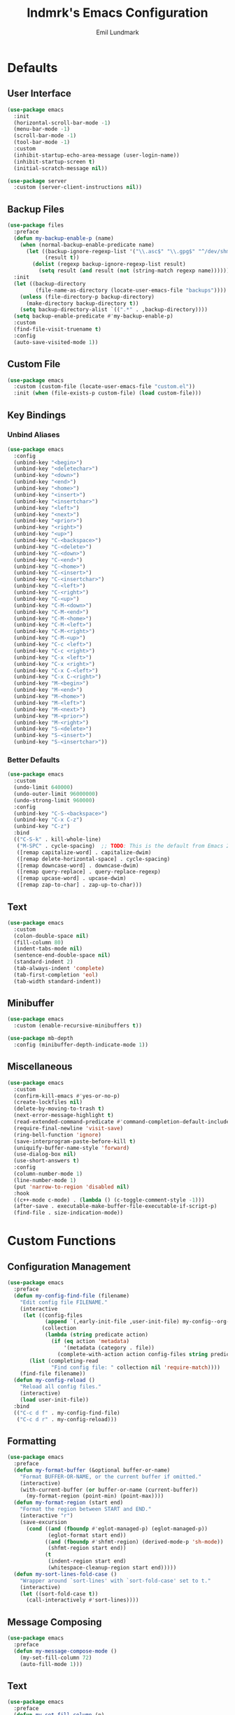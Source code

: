 # SPDX-FileCopyrightText: 2019 Emil Lundmark <emil@lndmrk.se>
# SPDX-License-Identifier: GPL-3.0-or-later
#+TITLE: lndmrk's Emacs Configuration
#+AUTHOR: Emil Lundmark

* Defaults

** User Interface

#+begin_src emacs-lisp
(use-package emacs
  :init
  (horizontal-scroll-bar-mode -1)
  (menu-bar-mode -1)
  (scroll-bar-mode -1)
  (tool-bar-mode -1)
  :custom
  (inhibit-startup-echo-area-message (user-login-name))
  (inhibit-startup-screen t)
  (initial-scratch-message nil))
#+end_src

#+begin_src emacs-lisp
(use-package server
  :custom (server-client-instructions nil))
#+end_src

** Backup Files

#+begin_src emacs-lisp
(use-package files
  :preface
  (defun my-backup-enable-p (name)
    (when (normal-backup-enable-predicate name)
      (let ((backup-ignore-regexp-list '("\\.asc$" "\\.gpg$" "^/dev/shm"))
            (result t))
        (dolist (regexp backup-ignore-regexp-list result)
          (setq result (and result (not (string-match regexp name))))))))
  :init
  (let ((backup-directory
         (file-name-as-directory (locate-user-emacs-file "backups"))))
    (unless (file-directory-p backup-directory)
      (make-directory backup-directory t))
    (setq backup-directory-alist `((".*" . ,backup-directory))))
  (setq backup-enable-predicate #'my-backup-enable-p)
  :custom
  (find-file-visit-truename t)
  :config
  (auto-save-visited-mode 1))
#+end_src

** Custom File

#+begin_src emacs-lisp
(use-package emacs
  :custom (custom-file (locate-user-emacs-file "custom.el"))
  :init (when (file-exists-p custom-file) (load custom-file)))
#+end_src

** Key Bindings

*** Unbind Aliases

#+begin_src emacs-lisp
(use-package emacs
  :config
  (unbind-key "<begin>")
  (unbind-key "<deletechar>")
  (unbind-key "<down>")
  (unbind-key "<end>")
  (unbind-key "<home>")
  (unbind-key "<insert>")
  (unbind-key "<insertchar>")
  (unbind-key "<left>")
  (unbind-key "<next>")
  (unbind-key "<prior>")
  (unbind-key "<right>")
  (unbind-key "<up>")
  (unbind-key "C-<backspace>")
  (unbind-key "C-<delete>")
  (unbind-key "C-<down>")
  (unbind-key "C-<end>")
  (unbind-key "C-<home>")
  (unbind-key "C-<insert>")
  (unbind-key "C-<insertchar>")
  (unbind-key "C-<left>")
  (unbind-key "C-<right>")
  (unbind-key "C-<up>")
  (unbind-key "C-M-<down>")
  (unbind-key "C-M-<end>")
  (unbind-key "C-M-<home>")
  (unbind-key "C-M-<left>")
  (unbind-key "C-M-<right>")
  (unbind-key "C-M-<up>")
  (unbind-key "C-c <left>")
  (unbind-key "C-c <right>")
  (unbind-key "C-x <left>")
  (unbind-key "C-x <right>")
  (unbind-key "C-x C-<left>")
  (unbind-key "C-x C-<right>")
  (unbind-key "M-<begin>")
  (unbind-key "M-<end>")
  (unbind-key "M-<home>")
  (unbind-key "M-<left>")
  (unbind-key "M-<next>")
  (unbind-key "M-<prior>")
  (unbind-key "M-<right>")
  (unbind-key "S-<delete>")
  (unbind-key "S-<insert>")
  (unbind-key "S-<insertchar>"))
#+end_src

*** Better Defaults

#+begin_src emacs-lisp
(use-package emacs
  :custom
  (undo-limit 640000)
  (undo-outer-limit 96000000)
  (undo-strong-limit 960000)
  :config
  (unbind-key "C-S-<backspace>")
  (unbind-key "C-x C-z")
  (unbind-key "C-z")
  :bind
  (("C-S-k" . kill-whole-line)
   ("M-SPC" . cycle-spacing)  ;; TODO: This is the default from Emacs 29.1.
   ([remap capitalize-word] . capitalize-dwim)
   ([remap delete-horizontal-space] . cycle-spacing)
   ([remap downcase-word] . downcase-dwim)
   ([remap query-replace] . query-replace-regexp)
   ([remap upcase-word] . upcase-dwim)
   ([remap zap-to-char] . zap-up-to-char)))
#+end_src

** Text

#+begin_src emacs-lisp
(use-package emacs
  :custom
  (colon-double-space nil)
  (fill-column 80)
  (indent-tabs-mode nil)
  (sentence-end-double-space nil)
  (standard-indent 2)
  (tab-always-indent 'complete)
  (tab-first-completion 'eol)
  (tab-width standard-indent))
#+end_src

** Minibuffer

#+begin_src emacs-lisp
(use-package emacs
  :custom (enable-recursive-minibuffers t))
#+end_src

#+begin_src emacs-lisp
(use-package mb-depth
  :config (minibuffer-depth-indicate-mode 1))
#+end_src

** Miscellaneous

#+begin_src emacs-lisp
(use-package emacs
  :custom
  (confirm-kill-emacs #'yes-or-no-p)
  (create-lockfiles nil)
  (delete-by-moving-to-trash t)
  (next-error-message-highlight t)
  (read-extended-command-predicate #'command-completion-default-include-p)
  (require-final-newline 'visit-save)
  (ring-bell-function 'ignore)
  (save-interprogram-paste-before-kill t)
  (uniquify-buffer-name-style 'forward)
  (use-dialog-box nil)
  (use-short-answers t)
  :config
  (column-number-mode 1)
  (line-number-mode 1)
  (put 'narrow-to-region 'disabled nil)
  :hook
  ((c++-mode c-mode) . (lambda () (c-toggle-comment-style -1)))
  (after-save . executable-make-buffer-file-executable-if-script-p)
  (find-file . size-indication-mode))
#+end_src

* Custom Functions

** Configuration Management

#+begin_src emacs-lisp
(use-package emacs
  :preface
  (defun my-config-find-file (filename)
    "Edit config file FILENAME."
    (interactive
     (let ((config-files
            (append `(,early-init-file ,user-init-file) my-config--org-files))
           (collection
            (lambda (string predicate action)
              (if (eq action 'metadata)
                  '(metadata (category . file))
                (complete-with-action action config-files string predicate)))))
       (list (completing-read
              "Find config file: " collection nil 'require-match))))
    (find-file filename))
  (defun my-config-reload ()
    "Reload all config files."
    (interactive)
    (load user-init-file))
  :bind
  (("C-c d f" . my-config-find-file)
   ("C-c d r" . my-config-reload)))
#+end_src

** Formatting

#+begin_src emacs-lisp
(use-package emacs
  :preface
  (defun my-format-buffer (&optional buffer-or-name)
    "Format BUFFER-OR-NAME, or the current buffer if omitted."
    (interactive)
    (with-current-buffer (or buffer-or-name (current-buffer))
      (my-format-region (point-min) (point-max))))
  (defun my-format-region (start end)
    "Format the region between START and END."
    (interactive "r")
    (save-excursion
      (cond ((and (fboundp #'eglot-managed-p) (eglot-managed-p))
             (eglot-format start end))
            ((and (fboundp #'shfmt-region) (derived-mode-p 'sh-mode))
             (shfmt-region start end))
            (t
             (indent-region start end)
             (whitespace-cleanup-region start end)))))
  (defun my-sort-lines-fold-case ()
    "Wrapper around `sort-lines' with `sort-fold-case' set to t."
    (interactive)
    (let ((sort-fold-case t))
      (call-interactively #'sort-lines))))
#+end_src

** Message Composing

#+begin_src emacs-lisp
(use-package emacs
  :preface
  (defun my-message-compose-mode ()
    (my-set-fill-column 72)
    (auto-fill-mode 1)))
#+end_src

** Text

#+begin_src emacs-lisp
(use-package emacs
  :preface
  (defun my-set-fill-column (n)
    (setq-local fill-column n)
    (setq-local whitespace-line-column nil)
    (when (bound-and-true-p whitespace-mode)
      (whitespace-mode 0)
      (whitespace-mode 1))))
#+end_src

* Packages

** Built-in

*** autorevert

#+begin_src emacs-lisp
(use-package autorevert
  :custom
  (global-auto-revert-non-file-buffers t)
  :config
  (add-to-list 'global-auto-revert-ignore-modes 'Buffer-menu-mode)
  (global-auto-revert-mode 1))
#+end_src

*** bookmark

#+begin_src emacs-lisp
(use-package bookmark
  :custom (bookmark-save-flag 1))
#+end_src

*** cc-mode

#+begin_src emacs-lisp
(use-package cc-mode
  :custom
  (c-basic-offset standard-indent)
  :config
  (define-advice c-indent-line-or-region (:around (f &rest args) complete)
    (let ((saved-point (point)))
      (apply f args)
      (when (= saved-point (point))
        (completion-at-point)))))
#+end_src

*** comp

#+begin_src emacs-lisp
(use-package comp
  :custom (native-comp-async-report-warnings-errors 'silent))
#+end_src

*** compile

#+begin_src emacs-lisp
(use-package compile
  :custom
  (compilation-ask-about-save nil)
  (compilation-scroll-output 'first-error)
  (compile-command nil)
  :config
  (add-hook 'compilation-filter-hook #'ansi-color-compilation-filter)
  :bind
  ("C-c c c" . recompile))
#+end_src

*** dabbrev

#+begin_src emacs-lisp
(use-package dabbrev
  :bind*
  ("C-M-i" . dabbrev-completion))
#+end_src

*** dired

#+begin_src emacs-lisp
(use-package dired
  :preface
  (defun my-dired-xdg-open-file ()
    "Open file with preferred application using xdg-open."
    (interactive)
    (let ((file (dired-get-filename nil t)))
      (call-process "xdg-open" nil 0 nil file)))
  :custom
  (dired-do-revert-buffer t)
  (dired-dwim-target t)
  (dired-kill-when-opening-new-dired-buffer t)
  (dired-recursive-copies 'always)
  (dired-recursive-deletes 'always)
  (dired-vc-rename-file t)
  :bind
  (:map dired-mode-map
   ("C-<return>" . my-dired-xdg-open-file)))
#+end_src

*** display-fill-column-indicator

#+begin_src emacs-lisp
(use-package display-fill-column-indicator
  :hook ((find-file prog-mode text-mode) . display-fill-column-indicator-mode))
#+end_src

*** display-line-numbers

#+begin_src emacs-lisp
(use-package display-line-numbers
  :custom (display-line-numbers-widen t)
  :hook (find-file . display-line-numbers-mode))
#+end_src

*** ediff

#+begin_src emacs-lisp
(use-package ediff
  :custom
  (ediff-keep-variants nil)
  (ediff-split-window-function #'split-window-horizontally)
  (ediff-window-setup-function #'ediff-setup-windows-plain))
#+end_src

*** eldoc

#+begin_src emacs-lisp
(use-package eldoc
  :custom (eldoc-echo-area-use-multiline-p nil))
#+end_src

*** elisp-mode

#+begin_src emacs-lisp
(use-package elisp-mode
  :hook
  (emacs-lisp-mode . (lambda () (setq-local sentence-end-double-space t))))
#+end_src

*** flyspell

#+begin_src emacs-lisp
(use-package flyspell
  :hook
  (prog-mode . flyspell-prog-mode)
  (text-mode . flyspell-mode))
#+end_src

*** help-at-point

#+begin_src emacs-lisp
(use-package help-at-point
  :bind ("C-c h" . display-local-help))
#+end_src

*** hideshow

#+begin_src emacs-lisp
(use-package hideshow
  :hook (prog-mode . hs-minor-mode))
#+end_src

*** hl-line

#+begin_src emacs-lisp
(use-package hl-line
  :preface
  (defun my-inhibit-global-hl-line-mode ()
    (setq-local global-hl-line-mode nil))
  :config
  (global-hl-line-mode 1))
#+end_src

*** js

#+begin_src emacs-lisp
(use-package js
  :custom (js-indent-level standard-indent))
#+end_src

*** org

#+begin_src emacs-lisp
(use-package org
  :custom
  (org-adapt-indentation nil)
  (org-catch-invisible-edits 'error)
  (org-edit-src-content-indentation 0)
  (org-src-preserve-indentation t)
  :config
  (unbind-key "C-c '" 'org-src-mode-map)
  :bind
  (:map org-src-mode-map
   ("C-c C-c" . org-edit-src-exit)))
#+end_src

*** paren

#+begin_src emacs-lisp
(use-package paren
  :custom (show-paren-delay 0))
#+end_src

*** project

#+begin_src emacs-lisp
(use-package project
  :preface
  (cl-defgeneric my-project-compile-dir (project)
    (defvar my-project-compile-dir nil)
    (cond
     (my-project-compile-dir)
     ((when-let ((dir (getenv "BUILD_DIR")))
        (expand-file-name dir (project-root project))))
     ((my-project-workspace-dir project))))
  (defun my-project-compile-advice (fn &rest args)
    (let* ((project (project-current t))
           (name (project-name project))
           (compile (my-project-compile-dir project))
           (root (project-root project)))
      (cl-letf (((symbol-function 'project-remember-project) #'ignore)
                ((symbol-function 'project-current)
                 (lambda (&rest _) project))
                ((symbol-function 'project-root)
                 (lambda (&rest _) (or compile root))))
        (apply fn args))))
  (cl-defgeneric my-project-workspace-dir (project)
    (defvar my-project-workspace-dir nil)
    (or my-project-workspace-dir (project-root project)))
  (defun my-project-file-name ()
    (when-let ((name (buffer-file-name))
               (project (project-current)))
      (file-relative-name name (my-project-workspace-dir project))))
  (defun my-project-mode-line ()
    (defvar my-project-mode-line--value nil)
    (unless my-project-mode-line--value
      (when-let ((project (project-current)))
        (setq-local
         my-project-mode-line--value
         (concat " P:" (project-name project)))))
    my-project-mode-line--value)
  (defun my-project-prefixed-buffer-name (mode)
    (concat "*"
            (or name (project-name (project-current)))
            "-"
            (downcase mode)
            "*"))
  (cl-defmethod project-root ((project (head manual)))
    (cdr project))
  (defun my-project-try-manual (dir)
    (when-let ((root (locate-dominating-file dir ".project")))
      (cons 'manual root)))
  :custom
  (project-compilation-buffer-name-function #'my-project-prefixed-buffer-name)
  (project-switch-commands
   '((project-dired "Dired")
     (project-shell "Shell")))
  :config
  (add-hook 'project-find-functions #'my-project-try-manual)
  (add-to-list 'mode-line-misc-info '(:eval (my-project-mode-line)))
  (advice-add 'project-compile :around #'my-project-compile-advice))
#+end_src

*** python

#+begin_src emacs-lisp
(use-package python
  :preface
  (defun my-python-mode ()
    (my-set-fill-column 88)
    (setq-local tab-width python-indent-offset))
  :custom
  (python-indent-guess-indent-offset nil)
  :hook
  (python-mode . my-python-mode))
#+end_src

*** recentf

#+begin_src emacs-lisp
(use-package recentf
  :custom (recentf-max-saved-items 50)
  :config (recentf-mode 1))
#+end_src

*** repeat

#+begin_src emacs-lisp
(use-package repeat
  :config (repeat-mode 1))
#+end_src

*** savehist

#+begin_src emacs-lisp
(use-package savehist
  :config (savehist-mode 1))
#+end_src

*** saveplace

#+begin_src emacs-lisp
(use-package saveplace
  :config (save-place-mode 1))
#+end_src

*** sh-script

#+begin_src emacs-lisp
(use-package sh-script
  :custom (sh-basic-offset standard-indent))
#+end_src

*** smerge-mode

#+begin_src emacs-lisp
(use-package smerge-mode
  :custom
  (smerge-command-prefix (kbd "C-c v"))
  :bind
  (:repeat-map my-smerge-repeat-map
   ("a" . smerge-keep-all)
   ("b" . smerge-keep-base)
   ("l" . smerge-keep-lower)
   ("n" . smerge-next)
   ("p" . smerge-prev)
   ("u" . smerge-keep-upper)))
#+end_src

*** so-long

#+begin_src emacs-lisp
(use-package so-long
  :config (global-so-long-mode 1))
#+end_src

*** subword

#+begin_src emacs-lisp
(use-package subword
  :hook (prog-mode . subword-mode))
#+end_src

*** whitespace

#+begin_src emacs-lisp
(use-package whitespace
  :preface
  (defun my-whitespace-reload ()
    (whitespace-turn-off)
    (whitespace-turn-on-if-enabled))
  :custom
  (whitespace-line-column nil)
  (whitespace-style '(face
                      trailing
                      lines-tail
                      missing-newline-at-eof
                      empty
                      indentation::space
                      space-after-tab
                      space-before-tab
                      tab-mark))
  :hook
  ((find-file prog-mode text-mode) . whitespace-mode)
  (after-save . my-whitespace-reload))
#+end_src

*** windmove

#+begin_src emacs-lisp
(use-package windmove
  :custom
  (windmove-wrap-around t)
  :bind
  (("M-s-H" . windmove-swap-states-left)
   ("M-s-J" . windmove-swap-states-down)
   ("M-s-K" . windmove-swap-states-up)
   ("M-s-L" . windmove-swap-states-right)
   ("M-s-h" . windmove-left)
   ("M-s-j" . windmove-down)
   ("M-s-k" . windmove-up)
   ("M-s-l" . windmove-right)))
#+end_src

*** window

#+begin_src emacs-lisp
(use-package window
  :preface
  (defun my-fit-window-to-fill-column ()
    "Fit the currently selected window with respect to `fill-column'."
    (interactive)
    (let ((fit-window-to-buffer-horizontally 'only)
          (width (1+ fill-column)))
      (when (bound-and-true-p display-line-numbers-mode)
        (setq width (+ width (truncate (line-number-display-width 'columns)))))
      (unless (display-graphic-p)
        (setq width (+1 width)))
      (fit-window-to-buffer nil nil nil width width)))
  (defun my-split-window-sensibly (&optional window)
    (let* ((root (window-main-window))
           (root-width (window-total-width root))
           (num-h (1+ (window-combinations root :horizontal)))
           (min-width (/ split-width-threshold 2))
           (root-height (window-total-height root))
           (num-v (1+ (window-combinations root)))
           (min-height (/ split-height-threshold 2)))
      (cond
       ((< (* num-h min-width) root-width)
        (message "right")
        (split-window-right nil window))
       ((< (* num-v min-height) root-height)
        (message "below")
        (split-window-below nil window))
       (t
        (message "default")
        (split-window-sensibly window)))))
  (defun my-window-dedicated-mode-line ()
    (when (window-dedicated-p)
      " D"))
  (defun my-window-toggle-dedicated ()
    "Toggle if currently selected window is dedicated to its buffer."
    (interactive)
    (when-let ((window (get-buffer-window)))
      (set-window-dedicated-p window (not (window-dedicated-p)))))
  :custom
  (fit-window-to-buffer-horizontally t)
  (hscroll-margin 1)
  (split-height-threshold (* 2 24))
  (split-width-threshold (* 2 80))
  (split-window-preferred-function #'my-split-window-sensibly)
  (window-combination-resize t)
  :config
  (setq my-side-window-action-alist
        '((window-width . fit-window-to-buffer)
          (window-parameters . ((no-delete-other-windows . t)))))
  (add-to-list 'display-buffer-alist
               `(,(rx "*" (* nonl)
                      (| "Help"
                         "Man"
                         "Metahelp"
                         "eldoc"
                         "info")
                      (* nonl) "*")
                 (display-buffer-reuse-window display-buffer-in-side-window)
                 (side . right)
                 (slot . 0)
                 ,@my-side-window-action-alist))
  (add-to-list 'display-buffer-alist
               `(,(rx "*" (* nonl)
                      (| "Embark"
                         "Occur"
                         "compilation"
                         "envrc")
                      (* nonl) "*")
                 (display-buffer-reuse-window display-buffer-in-side-window)
                 (side . right)
                 (slot . 1)
                 ,@my-side-window-action-alist))
  (add-to-list 'display-buffer-alist
               `(,(rx "*" (* nonl)
                      (| "Python"
                         "eshell"
                         "shell"
                         "vterm")
                      (* nonl) "*")
                 (display-buffer-reuse-window display-buffer-in-direction)
                 (direction . bottom)
                 (window-height . 0.25)))
  (add-to-list 'mode-line-misc-info '(:eval (my-window-dedicated-mode-line)))
  :bind
  (("C-c q" . window-toggle-side-windows)
   ("C-c w d" . my-window-toggle-dedicated)
   ("C-c w f" . my-fit-window-to-fill-column)))
#+end_src

*** winner

#+begin_src emacs-lisp
(use-package winner
  :config
  (unbind-key "C-c <left>")
  (unbind-key "C-c <right>")
  (winner-mode 1)
  :bind
  (("C-c w n" . winner-redo)
   ("C-c w p" . winner-undo)
   (:repeat-map winner-repeat-map
    ("n" . winner-redo)
    ("p" . winner-undo))))
#+end_src

** External

*** cape

#+begin_src emacs-lisp
(use-package cape
  :ensure t
  :demand t
  :config
  (add-to-list 'completion-at-point-functions #'cape-dabbrev)
  (add-to-list 'completion-at-point-functions #'cape-file)
  :bind
  ("C-c TAB" . cape-prefix-map))
#+end_src

*** consult

#+begin_src emacs-lisp
(use-package consult
  :ensure t
  :custom
  (consult-narrow-key "<")
  (register-preview-delay 0)
  (register-preview-function #'consult-register-format)
  (xref-show-definitions-function #'consult-xref)
  (xref-show-xrefs-function #'consult-xref)
  :config
  (add-to-list 'consult-preview-excluded-files (rx any "." (| "asc" "gpg") eol))
  (advice-add #'register-preview :override #'consult-register-window)
  :bind
  (("C-c b I" . consult-imenu-multi)
   ("C-c b M" . consult-man)
   ("C-c b SPC" . consult-global-mark)
   ("C-c b e" . consult-compile-error)
   ("C-c b f" . consult-flymake)
   ("C-c b i" . consult-imenu)
   ("C-c b m" . consult-mark)
   ("C-c b o" . consult-outline)
   ("C-c s F" . consult-find)
   ("C-c s G" . consult-grep)
   ("C-c s L" . consult-line-multi)
   ("C-c s f" . consult-fd)
   ("C-c s g" . consult-ripgrep)
   ("C-c s k" . consult-keep-lines)
   ("C-c s l" . consult-line)
   ("C-c s u" . consult-focus-lines)
   ("C-c s v" . consult-git-grep)
   ("C-c x m" . consult-kmacro)
   ("C-c x r" . consult-register-store)
   ([remap bookmark-jump] . consult-bookmark)
   ([remap goto-line] . consult-goto-line)
   ([remap isearch-backward] . consult-line)
   ([remap isearch-forward] . consult-line)
   ([remap jump-to-register] . consult-register)
   ([remap project-switch-to-buffer] . consult-project-buffer)
   ([remap repeat-complex-command] . consult-complex-command)
   ([remap switch-to-buffer-other-frame] . consult-buffer-other-frame)
   ([remap switch-to-buffer-other-window] . consult-buffer-other-window)
   ([remap switch-to-buffer] . consult-buffer)
   ([remap yank-pop] . consult-yank-pop)
   :map minibuffer-local-map
   ("M-s" . consult-history)
   ("M-r" . consult-history)))
#+end_src

*** corfu

#+begin_src emacs-lisp
(use-package corfu
  :ensure t
  :demand t
  :custom
  (corfu-cycle t)
  (corfu-echo-documentation t)
  :config
  (add-to-list 'savehist-additional-variables 'corfu-history)
  (corfu-history-mode 1)
  (corfu-popupinfo-mode 1)
  (global-corfu-mode 1)
  :bind
  (:map corfu-map
   ("SPC" . corfu-insert-separator)))
#+end_src

*** corfu-terminal

#+begin_src emacs-lisp
(use-package corfu-terminal
  :ensure t
  :preface
  (defun my-corfu-terminal-mode (&optional frame)
    (unless (display-graphic-p frame)
      (corfu-terminal-mode 1)))
  :init
  (add-hook 'after-init-hook #'my-corfu-terminal-mode)
  (add-hook 'after-make-frame-functions #'my-corfu-terminal-mode))
#+end_src

*** edit-indirect

#+begin_src emacs-lisp
(use-package edit-indirect
  :ensure t)
#+end_src

*** eglot

#+begin_src emacs-lisp
(use-package eglot
  :ensure t
  :preface
  (defun my-eglot-managed-mode ()
    (setq-local
     completion-at-point-functions
     (cons (cape-capf-super #'tempel-complete #'eglot-completion-at-point)
           completion-at-point-functions))
    (flycheck-mode -1))
  :custom
  (eglot-events-buffer-size 0)
  (eglot-ignored-server-capabilities '(:inlayHintProvider))
  :hook
  ((c++-mode c-mode python-mode rust-mode) . eglot-ensure)
  (eglot-managed-mode . my-eglot-managed-mode)
  :bind
  (:map eglot-mode-map
   ("C-c l a" . eglot-code-actions)
   ("C-c l d" . eglot-find-declaration)
   ("C-c l f" . eglot-format-buffer)
   ("C-c l r" . eglot-rename)))
#+end_src

#+begin_src emacs-lisp
(use-package consult-eglot
  :ensure t
  :after consult
  :bind
  (:map eglot-mode-map
   ([remap xref-find-apropos] . consult-eglot-symbols)))
#+end_src

*** embark

#+begin_src emacs-lisp
(use-package embark
  :ensure t
  :preface
  (defun my-embark-target-current-buffer ()
    `(current-buffer ,(buffer-name)))
  (defun my-embark-target-ietf-doc ()
    (save-match-data
      (when (thing-at-point-looking-at
             (rx (| "RFC" "rfc") (opt space) (group (+ digit))))
        `(url
          ,(format "https://datatracker.ietf.org/doc/html/rfc%s"
                   (match-string 1))
          ,(match-beginning 0) . ,(match-end 0)))))
  :init
  (setq prefix-help-command #'embark-prefix-help-command)
  :custom
  (embark-indicators
   '(embark-minimal-indicator
     embark-highlight-indicator
     embark-isearch-highlight-indicator))
  :config
  (add-to-list 'embark-target-finders #'my-embark-target-current-buffer 'append)
  (add-to-list 'embark-target-finders #'my-embark-target-ietf-doc)
  (defvar-keymap my-embark-current-buffer-map
    :doc "Keymap for Embark actions on current buffer."
    :parent embark-general-map
    "c" #'clone-buffer
    "f" #'my-format-buffer
    "g" #'revert-buffer
    "r" #'embark-rename-buffer
    "|" #'embark-shell-command-on-buffer)
  (add-to-list 'embark-keymap-alist
               '(current-buffer . my-embark-current-buffer-map))
  (add-to-list 'embark-repeat-actions #'string-inflection-all-cycle)
  :bind
  (:map embark-expression-map
   ("f" . my-format-region)
   :map embark-identifier-map
   ("-" . string-inflection-all-cycle)
   :map embark-region-map
   ("F" . fill-region)
   ("f" . my-format-region)
   :map embark-sort-map
   ("L" . my-sort-lines-fold-case))
  :bind*
  (("C-M-/" . embark-dwim)
   ("M-/" . embark-act)))
#+end_src

#+begin_src emacs-lisp
(use-package embark-consult
  :ensure t)
#+end_src

*** envrc

#+begin_src emacs-lisp
(use-package envrc
  :ensure t
  :config (envrc-global-mode))
#+end_src

*** exec-path-from-shell

Use this as a workaround until I've sorted out if shell or systemd should be the
source of truth for environment variables.

#+begin_src emacs-lisp
(use-package exec-path-from-shell
  :ensure t
  :config
  (when (daemonp)
    (exec-path-from-shell-initialize)))
#+end_src

*** flycheck

#+begin_src emacs-lisp
(use-package flycheck
  :ensure t
  :custom (flycheck-disabled-checkers '(yaml-ruby))
  :config (global-flycheck-mode 1))
#+end_src

#+begin_src emacs-lisp
(use-package consult-flycheck
  :ensure t
  :bind ("C-c b F" . consult-flycheck))
#+end_src

*** flyspell-correct

#+begin_src emacs-lisp
(use-package flyspell-correct
  :ensure t
  :after flyspell
  :bind ([remap ispell-word] . flyspell-correct-wrapper))
#+end_src

*** gtk-variant

#+begin_src emacs-lisp
(use-package gtk-variant
  :if (eq window-system 'x)
  :ensure t
  :hook ((server-after-make-frame window-setup) . gtk-variant-set-frame))
#+end_src

*** hl-todo

#+begin_src emacs-lisp
(use-package hl-todo
  :ensure t
  :config
  (add-hook 'magit-log-wash-summary-hook #'hl-todo-search-and-highlight)
  (add-hook 'magit-revision-wash-message-hook #'hl-todo-search-and-highlight)
  (global-hl-todo-mode 1))
#+end_src

*** json-mode

#+begin_src emacs-lisp
(use-package json-mode
  :ensure t)
#+end_src

*** keyfreq

#+begin_src emacs-lisp
(use-package keyfreq
  :ensure t
  :custom
  (keyfreq-excluded-commands '(self-insert-command))
  (keyfreq-file (expand-file-name (locate-user-emacs-file "keyfreq")))
  :config
  (keyfreq-autosave-mode 1)
  (keyfreq-mode 1))
#+end_src

*** kind-icon

#+begin_src emacs-lisp
(use-package kind-icon
  :ensure t
  :after corfu
  :custom
  (kind-icon-blend-frac 0)
  (kind-icon-default-face 'corfu-default)
  (kind-icon-use-icons nil)
  :config
  (add-to-list 'corfu-margin-formatters #'kind-icon-margin-formatter))
#+end_src

*** magit

#+begin_src emacs-lisp
(use-package magit
  :ensure t
  :init
  (add-to-list
   'project-switch-commands '(magit-project-status "Magit" "g") 'append)
  :custom
  (magit-define-global-key-bindings 'recommended)
  (magit-diff-refine-hunk 'all)
  (magit-save-repository-buffers 'dontask)
  :hook
  (git-commit-mode . my-message-compose-mode))
#+end_src

*** marginalia

#+begin_src emacs-lisp
(use-package marginalia
  :ensure t
  :config (marginalia-mode 1))
#+end_src

*** markdown-mode

#+begin_src emacs-lisp
(use-package markdown-mode
  :ensure t
  :custom
  (markdown-command "pandoc")
  (markdown-fontify-code-blocks-natively t)
  (markdown-list-indent-width standard-indent)
  (markdown-spaces-after-code-fence 0))
#+end_src

*** modus-theme

#+begin_src emacs-lisp
(use-package modus-themes
  :ensure t
  :custom
  (modus-themes-org-blocks 'gray-background)
  (modus-themes-common-palette-overrides
   '((border-mode-line-active unspecified)
     (border-mode-line-inactive unspecified)
     (bg-line-number-active unspecified)
     (bg-line-number-inactive unspecified)
     (fg-line-number-active fg-main)
     (fg-line-number-inactive fg-dim)
     (fg-region unspecified)))
  (modus-vivendi-palette-overrides
   '((bg-main "#171717")
     (bg-dim "#2A2A2A")
     (bg-active"#5D5D5D")
     (bg-inactive "#3A3A3A")
     (border "#6E6E6E")))
  :config
  (load-theme 'modus-vivendi :no-confirm))
#+end_src

The =bg-main= color have been overridden to match my terminal background color.
Other background colors have been adjusted accordingly to retain the contrast
ratio.

| bg-main     |         | #000000 | #171717 |
|-------------+---------+---------+---------|
| bg-dim      | #1E1E1E |    1.26 |         |
| bg-active   | #535353 |    2.73 |         |
| bg-inactive | #303030 |    1.59 |         |
| border      | #646464 |    3.55 |         |
|-------------+---------+---------+---------|
| bg-dim      | #2A2A2A |         |    1.25 |
| bg-active   | #5D5D5D |         |    2.72 |
| bg-inactive | #3A3A3A |         |    1.58 |
| border      | #6E6E6E |         |    3.52 |
#+tblfm: @2$3..@5$3='(modus-themes-contrast @1$3 $2);%0.2f::@6$4..@9$4='(modus-themes-contrast @1$4 $2);%0.2f

*** mood-line

#+begin_src emacs-lisp
(use-package mood-line
  :ensure t
  :custom (mood-line-show-eol-style t)
  :config (mood-line-mode 1))
#+end_src

*** move-text

#+begin_src emacs-lisp
(use-package move-text
  :ensure t
  :bind
  (("M-n" . move-text-down)
   ("M-p" . move-text-up)))
#+end_src

*** multiple-cursors

#+begin_src emacs-lisp
(use-package multiple-cursors
  :ensure t
  :bind
  (("C-c m a" . mc/mark-all-like-this)
   ("C-c m d" . mc/mark-all-dwim)
   ("C-c m M-n" . mc/skip-to-next-like-this)
   ("C-c m M-p" . mc/skip-to-previous-like-this)
   ("C-c m n" . mc/mark-next-like-this)
   ("C-c m p" . mc/mark-previous-like-this)
   ("C-c m r" . mc/mark-all-in-region)
   (:repeat-map my-multiple-cursors-repeat-map
    ("M-n" . mc/skip-to-next-like-this)
    ("M-p" . mc/skip-to-previous-like-this)
    ("n" . mc/mark-next-like-this)
    ("p" . mc/mark-previous-like-this))))
#+end_src

*** orderless

#+begin_src emacs-lisp
(use-package orderless
  :ensure t
  :custom
  (completion-styles '(tab orderless basic))
  (completion-category-overrides '((file (styles basic partial-completion))))
  :config
  (add-to-list 'completion-styles-alist
               '(tab completion-basic-try-completion ignore)))
#+end_src

*** rust-mode

#+begin_src emacs-lisp
(use-package rust-mode
  :ensure t
  :preface
  (defun my-rust-mode ()
    (my-set-fill-column 100))
  :hook
  (rust-mode . my-rust-mode))
#+end_src

*** shfmt-mode

#+begin_src emacs-lisp
(use-package shfmt
  :ensure t
  :custom
  (shfmt-arguments (list
                    "--binary-next-line"
                    "--case-indent"
                    (format "--indent=%s" standard-indent))))
#+end_src

*** string-inflection

#+begin_src emacs-lisp
(use-package string-inflection
  :ensure t
  :bind
  (("C-c S-c" . string-inflection-all-cycle)
   (:repeat-map my-string-inflection-repeat-map
   ("C" . string-inflection-all-cycle)
   ("c" . string-inflection-all-cycle))))
#+end_src

*** substitute

#+begin_src emacs-lisp
(use-package substitute
  :ensure t
  :bind
  (("C-c r r" . substitute-target-in-buffer)
   ("C-c r f" . substitute-target-in-defun)))
#+end_src

*** systemd

#+begin_src emacs-lisp
(use-package systemd
  :ensure t)
#+end_src

*** tempel

#+begin_src emacs-lisp
(use-package tempel
  :ensure t
  :preface
  (defun my-comment-start ()
    (if (derived-mode-p 'emacs-lisp-mode)
        ";; "
      comment-start))
  (defun my-tempel-include (elt)
    (when (eq (car-safe elt) 't)
      (when-let (template (alist-get (cadr elt) (tempel--templates)))
        (cons 'l template))))
  (defun my-tempel-setup-capf ()
    (require 'project)
    (require 'string-inflection)
    (setq-local completion-at-point-functions
                (cons #'tempel-complete completion-at-point-functions)))
  :custom
  (tempel-path (expand-file-name (locate-user-emacs-file "templates/*.eld")))
  (tempel-trigger-prefix "<")
  :config
  (add-to-list 'tempel-user-elements #'my-tempel-include)
  :hook
  ((prog-mode text-mode) . my-tempel-setup-capf)
  :bind
  ("C-c l t" . tempel-insert))
#+end_src

*** vertico

#+begin_src emacs-lisp
(use-package vertico
  :ensure t
  :demand t
  :custom
  (vertico-cycle t)
  :config
  (vertico-mode 1)
  (vertico-multiform-mode 1)
  :bind
  (:map vertico-map
   ("C-M-n" . vertico-next-group)
   ("C-M-p" . vertico-previous-group)))
#+end_src

*** vterm

#+begin_src emacs-lisp
(use-package vterm
  :ensure t
  :preface
  (defun my-project-vterm ()
    "Open a Vterm buffer in project."
    (interactive)
    (let* ((default-directory (project-root (project-current t)))
           (current-prefix-arg (project-prefixed-buffer-name "vterm"))
           (buffer (get-buffer current-prefix-arg)))
      (call-interactively #'vterm)))
  :init
  (add-to-list
   'project-switch-commands '(my-project-vterm "Vterm" "RET") 'append)
  :custom
  (vterm-max-scrollback 100000)
  :config
  (add-hook 'vterm-mode-hook #'my-inhibit-global-hl-line-mode)
  :bind
  (("C-c <return>" . vterm)
   ("C-c RET" . vterm)))
#+end_src

*** wgrep

#+begin_src emacs-lisp
(use-package wgrep
  :ensure t)
#+end_src

*** yaml-mode

#+begin_src emacs-lisp
(use-package yaml-mode
  :ensure t
  :custom (yaml-indent-offset standard-indent))
#+end_src
